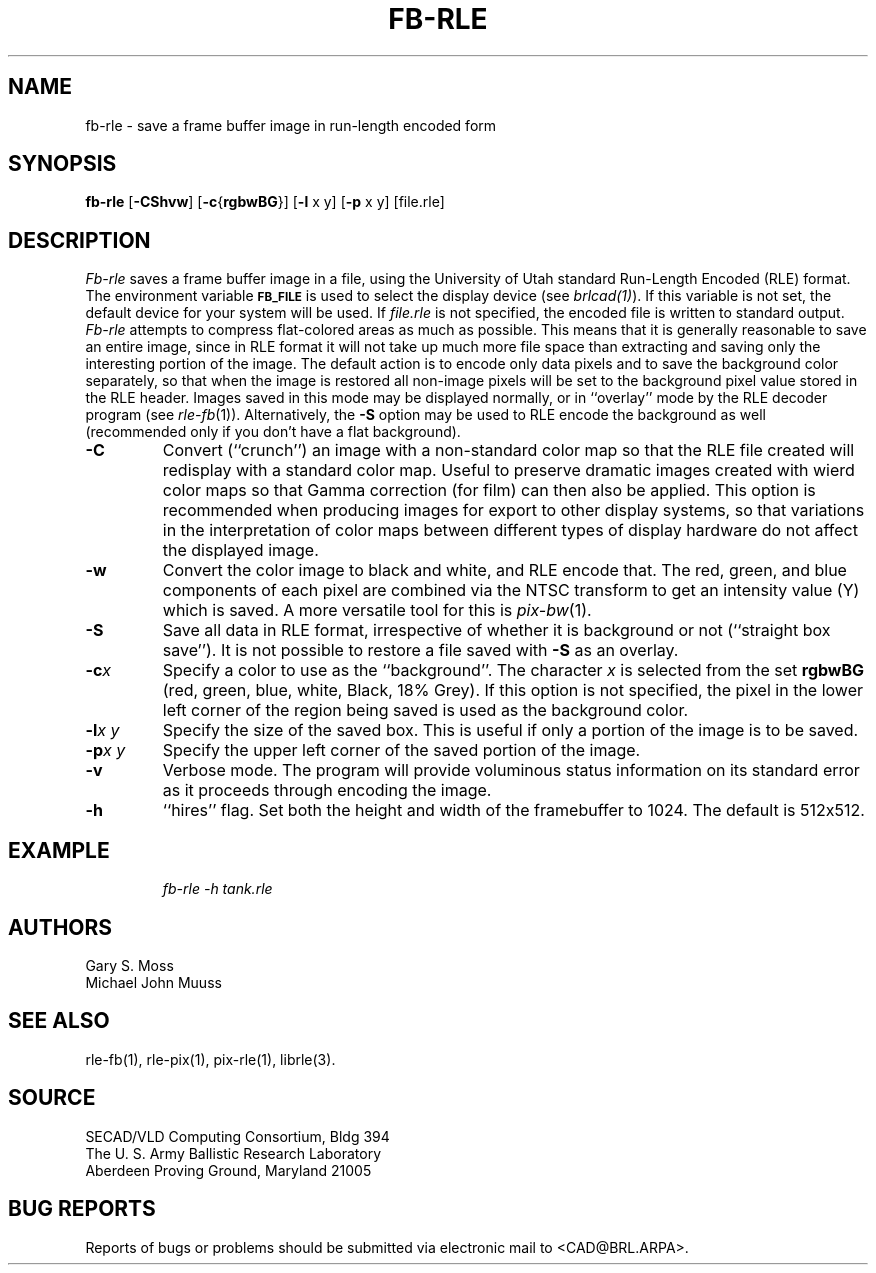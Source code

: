 .TH FB-RLE 1 BRL/CAD
.SH NAME
fb-rle \- save a frame buffer image in run-length encoded form
.SH SYNOPSIS
.B fb-rle
.RB [ \-CShvw ]
.RB [ \-c { rgbwBG }]
.RB [ \-l
x y]
.RB [ \-p
x y] [file.rle]
.SH DESCRIPTION
.I Fb-rle\^
saves a frame buffer image in a file, using the
University of Utah standard
Run-Length Encoded (RLE) format.
The environment
variable
.B
.SM FB_FILE
is used to select the display device (see
.IR brlcad(1) ).
If this variable is not set, the default device for your system will
be used.
If
.I file.rle\^
is not specified, the encoded file is written to standard output.
.I Fb-rle\^
attempts to compress flat-colored areas
as much as possible.
This means that it is generally reasonable to save an entire
image, since in RLE format it will not take up much more file space
than extracting and saving only the
interesting portion of the image.
The default action is to encode only data
pixels and to save the background color separately, so that when the image
is restored all non-image pixels will be set to the background pixel value
stored in the RLE header.
Images saved in this mode may be displayed normally, or in ``overlay''
mode by the RLE decoder program (see
.IR rle-fb\^ (1)).
Alternatively, the
.B \-S
option may be used to RLE encode the background as well (recommended only
if you don't have a flat background).
.TP
.B \-C
Convert (``crunch'') an image with a non-standard color map so that the
RLE file created will redisplay with a standard color map.
Useful to preserve dramatic images created with wierd color maps
so that Gamma correction (for film) can then also be applied.
This option is recommended when producing images for export to other
display systems, so that variations in the interpretation of color maps
between different types of display hardware do
not affect the displayed image.
.TP
.B \-w
Convert the color image to black and white, and RLE encode that.
The red, green, and blue components of each
pixel are combined via the NTSC transform to get an intensity value (Y) which
is saved.  A more versatile tool for this is
.IR pix-bw (1).
.TP
.B \-S
Save all data in RLE format,
irrespective of whether it is background or not (``straight box save'').
It is not possible to
restore a file saved with 
.B \-S
as an overlay.
.TP
.BI \-c x
Specify a color to use as the ``background''.
The character
.I x\^
is selected from the set
.B rgbwBG
(red, green, blue, white, Black, 18% Grey).
If this option is not specified, the pixel in the lower left corner
of the region being saved is used as the background color.
.TP
.BI \-l "x y"
Specify the size of the saved box.
This is useful if only a portion of the image is to be saved.
.TP
.BI \-p "x y"
Specify the upper left corner of the saved portion
of the image.
.TP
.B \-v
Verbose mode.
The program will provide voluminous status information
on its standard error as it proceeds through encoding the image.
.TP
.B \-h
``hires'' flag.  Set both the height and width of the framebuffer
to 1024.  The default is 512x512.
.SH EXAMPLE
.RS
\fIfb-rle \|\-h \|tank.rle\fR
.RE
.SH AUTHORS
Gary S. Moss
.br
Michael John Muuss
.SH "SEE ALSO"
rle-fb(1), rle-pix(1), pix-rle(1), librle(3).
.SH SOURCE
SECAD/VLD Computing Consortium, Bldg 394
.br
The U. S. Army Ballistic Research Laboratory
.br
Aberdeen Proving Ground, Maryland  21005
.SH "BUG REPORTS"
Reports of bugs or problems should be submitted via electronic
mail to <CAD@BRL.ARPA>.
